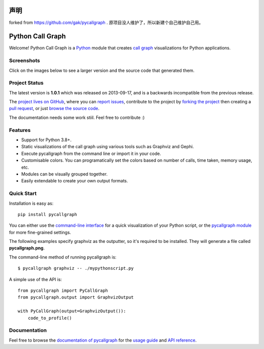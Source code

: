 .. image:: http://unmaintained.tech/badge.svg
    :target: http://unmaintained.tech/
    :alt: No Maintenance Intended

声明
#################

forked from https://github.com/gak/pycallgraph .  原项目没人维护了，所以新建个自己维护自己用。

Python Call Graph
#################

Welcome! Python Call Graph is a `Python <http://www.python.org>`_ module that creates `call graph <http://en.wikipedia.org/wiki/Call_graph>`_ visualizations for Python applications.

.. image:: https://img.shields.io/travis/gak/pycallgraph.svg
    :target: https://travis-ci.org/gak/pycallgraph
.. image:: https://img.shields.io/coveralls/gak/pycallgraph/develop.svg
    :target: https://coveralls.io/r/gak/pycallgraph?branch=develop
.. image:: https://img.shields.io/pypi/v/pycallgraph.svg
    :target: https://crate.io/packages/pycallgraph/
.. image:: https://img.shields.io/pypi/dm/pycallgraph.svg
    :target: https://crate.io/packages/pycallgraph

Screenshots
===========

Click on the images below to see a larger version and the source code that generated them.

.. image:: https://pycallgraph.readthedocs.io/en/develop/_images/basic_thumb.png
    :target: https://pycallgraph.readthedocs.io/en/develop/examples/basic.html
.. image:: https://pycallgraph.readthedocs.io/en/develop/_images/regexp_grouped_thumb.png
    :target: https://pycallgraph.readthedocs.io/en/develop/examples/regexp_grouped.html
.. image:: https://pycallgraph.readthedocs.io/en/develop/_images/regexp_ungrouped_thumb.png
    :target: https://pycallgraph.readthedocs.io/en/develop/examples/regexp_ungrouped.html

Project Status
==============

The latest version is **1.0.1** which was released on 2013-09-17, and is a backwards incompatible from the previous release.

The `project lives on GitHub <https://github.com/gak/pycallgraph/#python-call-graph>`_, where you can `report issues <https://github.com/gak/pycallgraph/issues>`_, contribute to the project by `forking the project <https://help.github.com/articles/fork-a-repo>`_ then creating a `pull request <https://help.github.com/articles/using-pull-requests>`_, or just `browse the source code <https://github.com/gak/pycallgraph/>`_.

The documentation needs some work stiil. Feel free to contribute :)

Features
========

* Support for Python 3.8+.
* Static visualizations of the call graph using various tools such as Graphviz and Gephi.
* Execute pycallgraph from the command line or import it in your code.
* Customisable colors. You can programatically set the colors based on number of calls, time taken, memory usage, etc.
* Modules can be visually grouped together.
* Easily extendable to create your own output formats.

Quick Start
===========

Installation is easy as::

    pip install pycallgraph

You can either use the `command-line interface <https://pycallgraph.readthedocs.io/en/develop/guide/command_line_usage.html>`_ for a quick visualization of your Python script, or the `pycallgraph module <https://pycallgraph.readthedocs.io/en/develop/api/pycallgraph.html>`_ for more fine-grained settings.

The following examples specify graphviz as the outputter, so it's required to be installed. They will generate a file called **pycallgraph.png**.

The command-line method of running pycallgraph is::

    $ pycallgraph graphviz -- ./mypythonscript.py

A simple use of the API is::

    from pycallgraph import PyCallGraph
    from pycallgraph.output import GraphvizOutput

    with PyCallGraph(output=GraphvizOutput()):
        code_to_profile()

Documentation
=============

Feel free to browse the `documentation of pycallgraph <https://pycallgraph.readthedocs.io/en/develop/>`_ for the `usage guide <https://pycallgraph.readthedocs.io/en/develop/guide/index.html>`_ and `API reference <https://pycallgraph.readthedocs.io/en/develop/api/api.html>`_.
